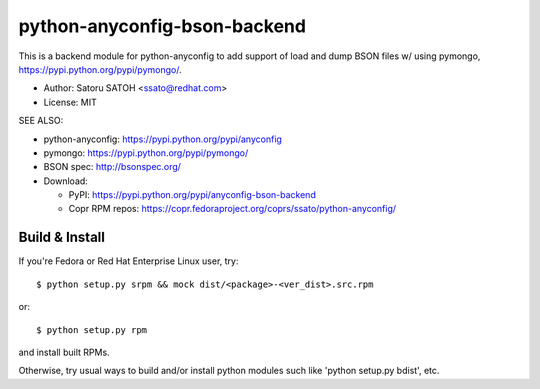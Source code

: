 ================================
python-anyconfig-bson-backend
================================

.. image:: https://img.shields.io/pypi/v/anyconfig-bson-backend.svg
   :target: https://pypi.python.org/pypi/anyconfig-bson-backend/
   :alt: [Latest Versbson]

.. image:: https://img.shields.io/travis/ssato/python-anyconfig-bson-backend.svg
   :target: https://travis-ci.org/ssato/python-anyconfig-bson-backend
   :alt: Test status

.. image:: https://img.shields.io/coveralls/ssato/python-anyconfig-bson-backend.svg
   :target: https://coveralls.io/r/ssato/python-anyconfig-bson-backend
   :alt: Coverage Status

.. image:: https://landscape.io/github/ssato/python-anyconfig-bson-backend/master/landscape.png
   :target: https://landscape.io/github/ssato/python-anyconfig-bson-backend/master
   :alt: Code Health

This is a backend module for python-anyconfig to add support of load and dump
BSON files w/ using pymongo, https://pypi.python.org/pypi/pymongo/.

- Author: Satoru SATOH <ssato@redhat.com>
- License: MIT

SEE ALSO:

- python-anyconfig: https://pypi.python.org/pypi/anyconfig
- pymongo: https://pypi.python.org/pypi/pymongo/
- BSON spec: http://bsonspec.org/

- Download:

  - PyPI: https://pypi.python.org/pypi/anyconfig-bson-backend
  - Copr RPM repos: https://copr.fedoraproject.org/coprs/ssato/python-anyconfig/

Build & Install
================

If you're Fedora or Red Hat Enterprise Linux user, try::

  $ python setup.py srpm && mock dist/<package>-<ver_dist>.src.rpm
  
or::

  $ python setup.py rpm

and install built RPMs. 

Otherwise, try usual ways to build and/or install python modules such like
'python setup.py bdist', etc.

.. vim:sw=2:ts=2:et:
